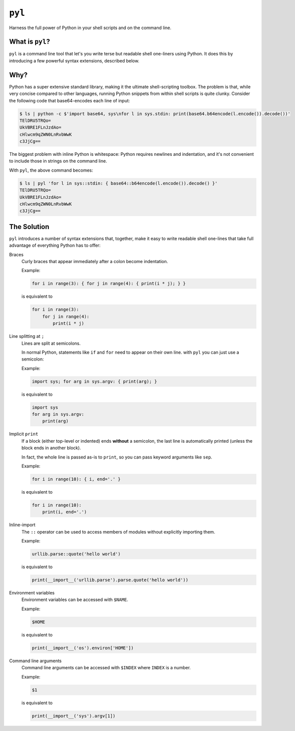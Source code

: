 =======
``pyl``
=======

Harness the full power of Python in your shell scripts and on the command line.

What is ``pyl``?
================

``pyl`` is a command line tool that let's you write terse but readable shell one-liners
using Python. It does this by introducing a few powerful syntax extensions, described
below.

Why?
====

Python has a super extensive standard library, making it the ultimate shell-scripting
toolbox. The problem is that, while very concise compared to other languages, running
Python snippets from within shell scripts is quite clunky. Consider the following code
that base64-encodes each line of input:

.. code-block:: console

    $ ls | python -c $'import base64, sys\nfor l in sys.stdin: print(base64.b64encode(l.encode()).decode())'
    TElDRU5TRQo=
    UkVBRE1FLnJzdAo=
    cHlwcm9qZWN0LnRvbWwK
    c3JjCg==

The biggest problem with inline Python is whitespace: Python requires newlines and
indentation, and it's not convenient to include those in strings on the command line.

With ``pyl``, the above command becomes:

.. code-block:: console

    $ ls | pyl 'for l in sys::stdin: { base64::b64encode(l.encode()).decode() }'
    TElDRU5TRQo=
    UkVBRE1FLnJzdAo=
    cHlwcm9qZWN0LnRvbWwK
    c3JjCg==

The Solution
============

``pyl`` introduces a number of syntax extensions that, together, make it easy to write
readable shell one-lines that take full advantage of everything Python has to offer:

Braces
    Curly braces that appear immediately after a colon become indentation.

    Example:

    .. code-block:: python

        for i in range(3): { for j in range(4): { print(i * j); } }

    is equivalent to

    .. code-block:: python

        for i in range(3):
            for j in range(4):
                print(i * j)

Line splitting at ``;``
    Lines are split at semicolons.

    In normal Python, statements like ``if`` and ``for`` need to appear on their own
    line. with ``pyl`` you can just use a semicolon:

    Example:

    .. code-block:: python

        import sys; for arg in sys.argv: { print(arg); }

    is equivalent to

    .. code-block:: python

        import sys
        for arg in sys.argv:
            print(arg)

Implicit ``print``
    If a block (either top-level or indented) ends **without** a semicolon, the last
    line is automatically printed (unless the block ends in another block).

    In fact, the whole line is passed as-is to ``print``, so you can pass keyword
    arguments like ``sep``.

    Example:

    .. code-block:: python

        for i in range(10): { i, end='.' }

    is equivalent to

    .. code-block:: python

        for i in range(10):
            print(i, end='.')

Inline-import
    The ``::`` operator can be used to access members of modules without explicitly
    importing them.

    Example:

    .. code-block:: python

        urllib.parse::quote('hello world')

    is equivalent to

    .. code-block:: python

        print(__import__('urllib.parse').parse.quote('hello world'))

Environment variables
    Environment variables can be accessed with ``$NAME``.

    Example:

    .. code-block:: python

        $HOME

    is equivalent to

    .. code-block:: python

        print(__import__('os').environ['HOME'])

Command line arguments
    Command line arguments can be accessed with ``$INDEX`` where ``INDEX`` is a number.

    Example:

    .. code-block:: python

        $1

    is equivalent to

    .. code-block:: python

        print(__import__('sys').argv[1])
